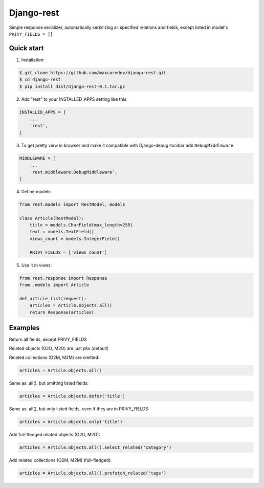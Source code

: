 Django-rest
=====

Simple response serializer, automatically serizlizing all specified relations and fields, except listed in model's ``PRIVY_FIELDS = []``

Quick start
-----------

1. Installation:

.. code-block:: bash

    $ git clone https://github.com/maxcoredev/django-rest.git
    $ cd django-rest
    $ pip install dist/django-rest-0.1.tar.gz

2. Add "rest" to your INSTALLED_APPS setting like this:

.. code-block:: python

    INSTALLED_APPS = [
        ...
        'rest',
    ]

3. To get pretty view in browser and make it compatible with Django-debug-toolbar add ``DebugMiddleware``:

.. code-block:: python

    MIDDLEWARE = [
        ...
        'rest.middleware.DebugMiddleware',
    ]

4. Define models:

.. code-block:: python

    from rest.models import RestModel, models

    class Article(RestModel):
        title = models.CharField(max_length=255)
        text = models.TextField()
        views_count = models.IntegerField()

        PRIVY_FIELDS = ['views_count']

5. Use it in views:

.. code-block:: python

    from rest.response import Response
    from .models import Article

    def article_list(request):
        articles = Article.objects.all()
        return Response(articles)

Examples
-----------

Return all fields, except PRIVY_FIELDS

Related objects (O2O, M2O) are just pks (default)

Related collections (O2M, M2M) are omitted:

.. code-block:: python

    articles = Article.objects.all()

Same as .all(), but omitting listed fields:

.. code-block:: python

    articles = Article.objects.defer('title')

Same as .all(), but only listed fields, even if they are in PRIVY_FIELDS:

.. code-block:: python

    articles = Article.objects.only('title')

Add full-fledged related objects (O2O, M2O):

.. code-block:: python

    articles = Article.objects.all().select_related('category')

Add related collections (O2M, M2M) (full-fledged):

.. code-block:: python

    articles = Article.objects.all().prefetch_related('tags')
